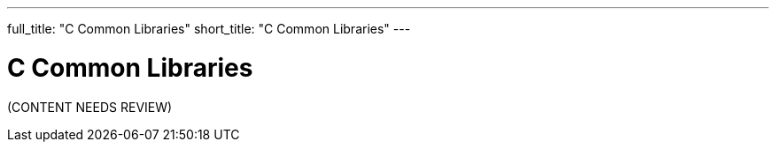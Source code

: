 ---
full_title: "C Common Libraries"
short_title: "C Common Libraries"
---

= C Common Libraries
:imagesdir: .

[red]#(CONTENT NEEDS REVIEW)#
